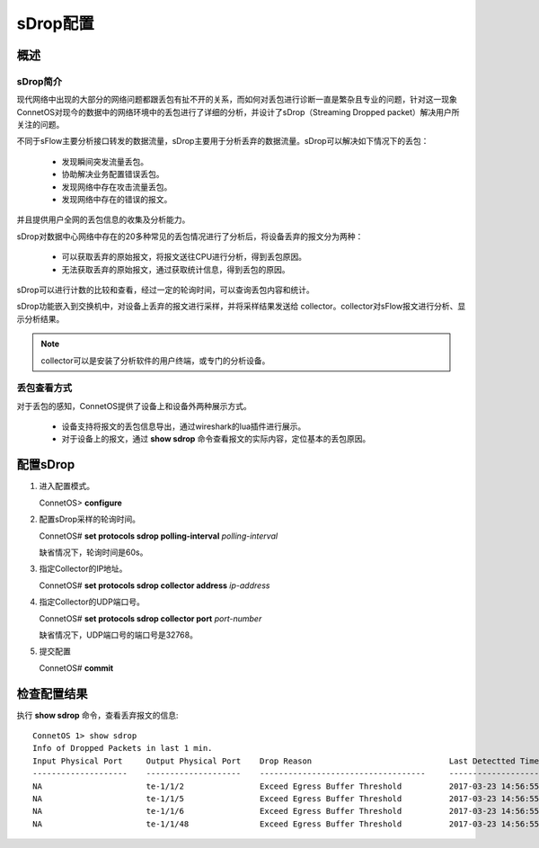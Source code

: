 sDrop配置
=======================================

概述
---------------------------------------

sDrop简介
+++++++++++++++++++++++++++++++++++++++
现代网络中出现的大部分的网络问题都跟丢包有扯不开的关系，而如何对丢包进行诊断一直是繁杂且专业的问题，针对这一现象ConnetOS对现今的数据中的网络环境中的丢包进行了详细的分析，并设计了sDrop（Streaming Dropped packet）解决用户所关注的问题。

不同于sFlow主要分析接口转发的数据流量，sDrop主要用于分析丢弃的数据流量。sDrop可以解决如下情况下的丢包：
 
 * 发现瞬间突发流量丢包。
 * 协助解决业务配置错误丢包。
 * 发现网络中存在攻击流量丢包。
 * 发现网络中存在的错误的报文。

并且提供用户全网的丢包信息的收集及分析能力。

sDrop对数据中心网络中存在的20多种常见的丢包情况进行了分析后，将设备丢弃的报文分为两种：

 * 可以获取丢弃的原始报文，将报文送往CPU进行分析，得到丢包原因。
 * 无法获取丢弃的原始报文，通过获取统计信息，得到丢包的原因。

sDrop可以进行计数的比较和查看，经过一定的轮询时间，可以查询丢包内容和统计。

sDrop功能嵌入到交换机中，对设备上丢弃的报文进行采样，并将采样结果发送给 collector。collector对sFlow报文进行分析、显示分析结果。

.. note::
 collector可以是安装了分析软件的用户终端，或专门的分析设备。

丢包查看方式
++++++++++++++++++++++++++++++++++++++

对于丢包的感知，ConnetOS提供了设备上和设备外两种展示方式。

 * 设备支持将报文的丢包信息导出，通过wireshark的lua插件进行展示。
 * 对于设备上的报文，通过 **show sdrop** 命令查看报文的实际内容，定位基本的丢包原因。

配置sDrop
---------------------------------------
#. 进入配置模式。

   ConnetOS> **configure**
 
#. 配置sDrop采样的轮询时间。
 
   ConnetOS# **set protocols sdrop polling-interval** *polling-interval*

   缺省情况下，轮询时间是60s。

#. 指定Collector的IP地址。
   
   ConnetOS# **set protocols sdrop collector address** *ip-address*

#. 指定Collector的UDP端口号。
   
   ConnetOS# **set protocols sdrop collector port** *port-number*

   缺省情况下，UDP端口号的端口号是32768。

#. 提交配置

   ConnetOS# **commit**

检查配置结果
---------------------------------------
执行 **show sdrop** 命令，查看丢弃报文的信息::

 ConnetOS 1> show sdrop
 Info of Dropped Packets in last 1 min.
 Input Physical Port     Output Physical Port    Drop Reason                             Last Detectted Time
 --------------------    --------------------    -----------------------------------     ---------------------
 NA                      te-1/1/2                Exceed Egress Buffer Threshold          2017-03-23 14:56:55
 NA                      te-1/1/5                Exceed Egress Buffer Threshold          2017-03-23 14:56:55
 NA                      te-1/1/6                Exceed Egress Buffer Threshold          2017-03-23 14:56:55
 NA                      te-1/1/48               Exceed Egress Buffer Threshold          2017-03-23 14:56:55



